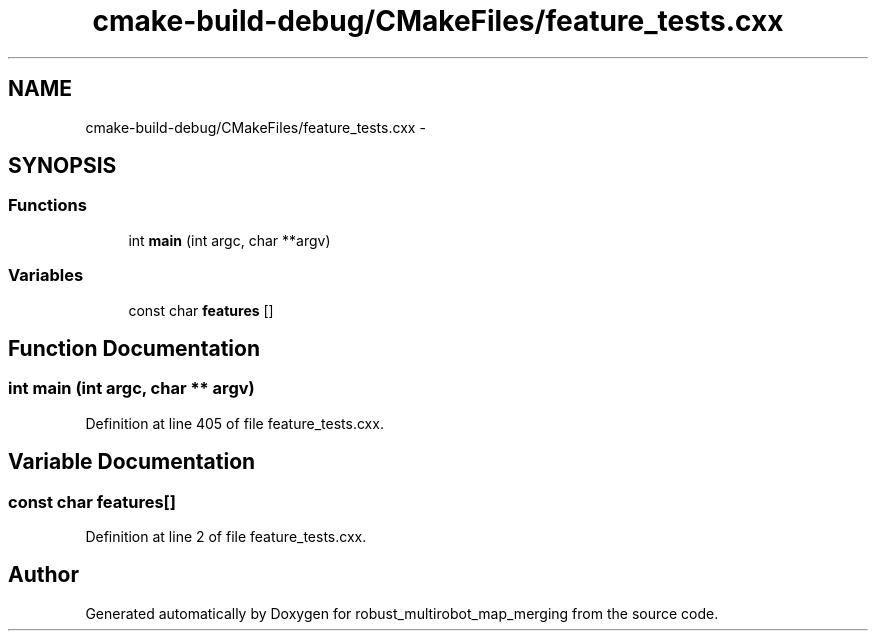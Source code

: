 .TH "cmake-build-debug/CMakeFiles/feature_tests.cxx" 3 "Tue Sep 11 2018" "Version 0.1" "robust_multirobot_map_merging" \" -*- nroff -*-
.ad l
.nh
.SH NAME
cmake-build-debug/CMakeFiles/feature_tests.cxx \- 
.SH SYNOPSIS
.br
.PP
.SS "Functions"

.in +1c
.ti -1c
.RI "int \fBmain\fP (int argc, char **argv)"
.br
.in -1c
.SS "Variables"

.in +1c
.ti -1c
.RI "const char \fBfeatures\fP []"
.br
.in -1c
.SH "Function Documentation"
.PP 
.SS "int main (int argc, char ** argv)"

.PP
Definition at line 405 of file feature_tests\&.cxx\&.
.SH "Variable Documentation"
.PP 
.SS "const char features[]"

.PP
Definition at line 2 of file feature_tests\&.cxx\&.
.SH "Author"
.PP 
Generated automatically by Doxygen for robust_multirobot_map_merging from the source code\&.
